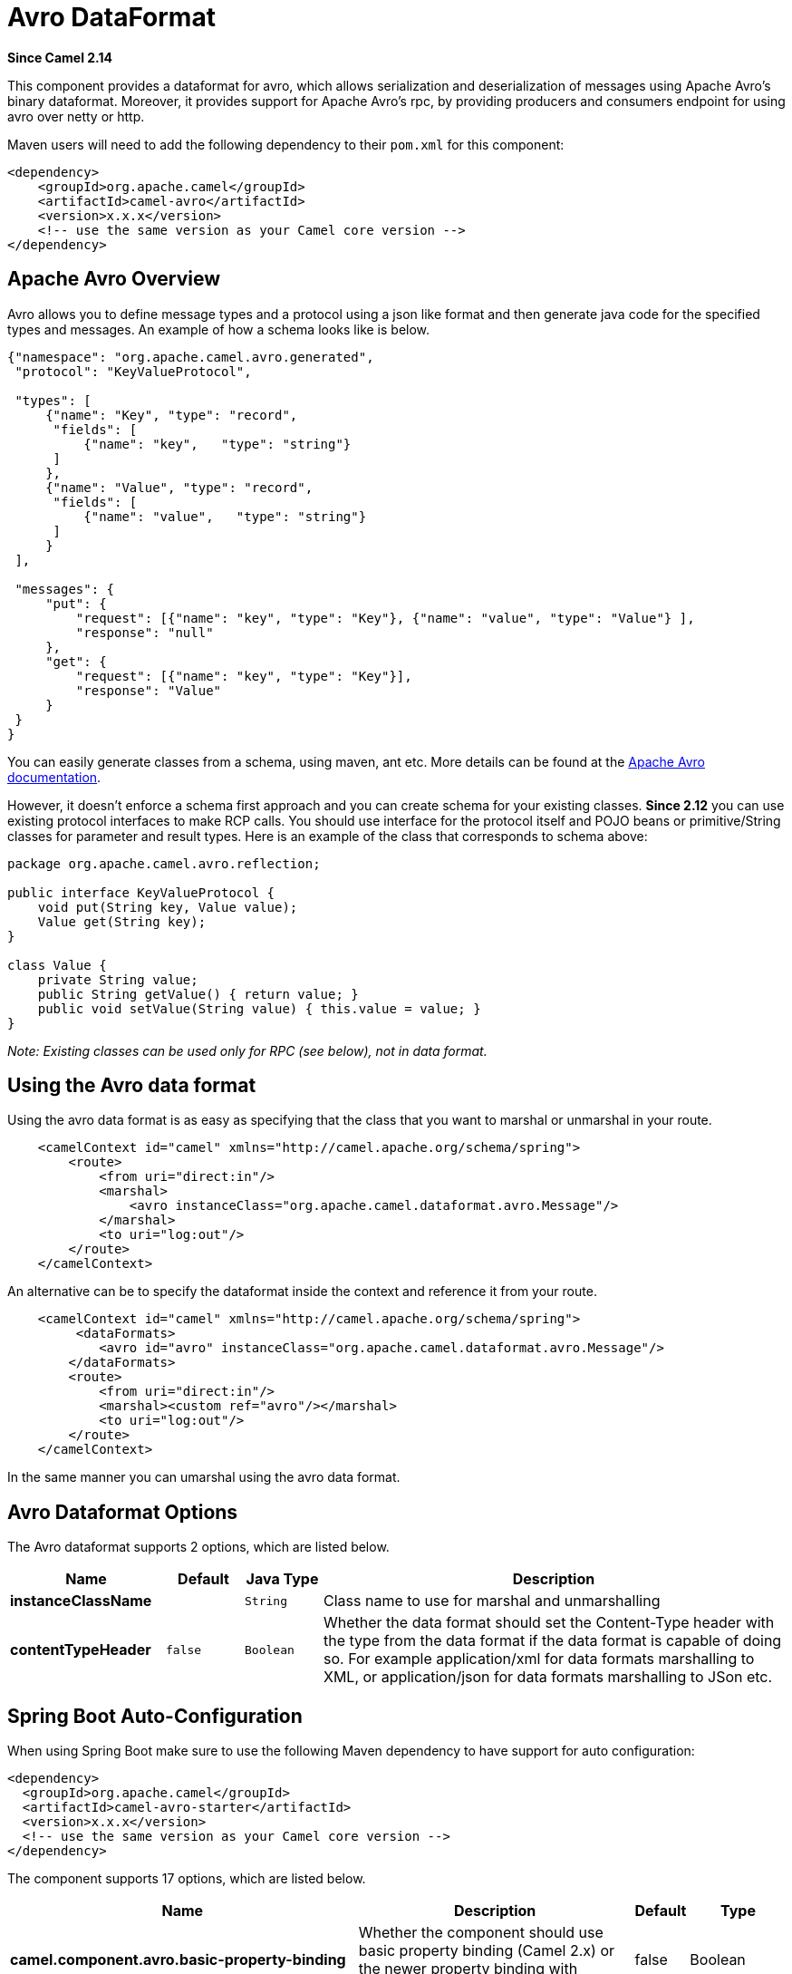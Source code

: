 [[avro-dataformat]]
= Avro DataFormat

*Since Camel 2.14*

This component provides a dataformat for avro, which allows
serialization and deserialization of messages using Apache Avro's binary
dataformat. Moreover, it provides support for Apache Avro's rpc, by
providing producers and consumers endpoint for using avro over netty or
http.

Maven users will need to add the following dependency to their `pom.xml`
for this component:

[source,xml]
------------------------------------------------------------
<dependency>
    <groupId>org.apache.camel</groupId>
    <artifactId>camel-avro</artifactId>
    <version>x.x.x</version>
    <!-- use the same version as your Camel core version -->
</dependency>
------------------------------------------------------------

== Apache Avro Overview

Avro allows you to define message types and a protocol using a json like
format and then generate java code for the specified types and messages.
An example of how a schema looks like is below.

[source,xml]
------------------------------------------------------------------------------------------
{"namespace": "org.apache.camel.avro.generated",
 "protocol": "KeyValueProtocol",

 "types": [
     {"name": "Key", "type": "record",
      "fields": [
          {"name": "key",   "type": "string"}
      ]
     },
     {"name": "Value", "type": "record",
      "fields": [
          {"name": "value",   "type": "string"}
      ]
     }
 ],

 "messages": {
     "put": {
         "request": [{"name": "key", "type": "Key"}, {"name": "value", "type": "Value"} ],
         "response": "null"
     },
     "get": {
         "request": [{"name": "key", "type": "Key"}],
         "response": "Value"
     }
 }
}
------------------------------------------------------------------------------------------

You can easily generate classes from a schema, using maven, ant etc.
More details can be found at the
http://avro.apache.org/docs/current/[Apache Avro documentation].

However, it doesn't enforce a schema first approach and you can create
schema for your existing classes. *Since 2.12* you can use existing
protocol interfaces to make RCP calls. You should use interface for the
protocol itself and POJO beans or primitive/String classes for parameter
and result types. Here is an example of the class that corresponds to
schema above:

[source,java]
--------------------------------------------------------------
package org.apache.camel.avro.reflection;

public interface KeyValueProtocol {
    void put(String key, Value value);
    Value get(String key);
}

class Value {
    private String value;
    public String getValue() { return value; }
    public void setValue(String value) { this.value = value; }
}
--------------------------------------------------------------

_Note: Existing classes can be used only for RPC (see below), not in
data format._

== Using the Avro data format

Using the avro data format is as easy as specifying that the class that
you want to marshal or unmarshal in your route.

[source,xml]
--------------------------------------------------------------------------------
    <camelContext id="camel" xmlns="http://camel.apache.org/schema/spring">
        <route>
            <from uri="direct:in"/>
            <marshal>
                <avro instanceClass="org.apache.camel.dataformat.avro.Message"/>
            </marshal>
            <to uri="log:out"/>
        </route>
    </camelContext>
--------------------------------------------------------------------------------

An alternative can be to specify the dataformat inside the context and
reference it from your route.

[source,xml]
--------------------------------------------------------------------------------------
    <camelContext id="camel" xmlns="http://camel.apache.org/schema/spring">
         <dataFormats>
            <avro id="avro" instanceClass="org.apache.camel.dataformat.avro.Message"/>
        </dataFormats>
        <route>
            <from uri="direct:in"/>
            <marshal><custom ref="avro"/></marshal>
            <to uri="log:out"/>
        </route>
    </camelContext>
--------------------------------------------------------------------------------------

In the same manner you can umarshal using the avro data format.


== Avro Dataformat Options

// dataformat options: START
The Avro dataformat supports 2 options, which are listed below.



[width="100%",cols="2s,1m,1m,6",options="header"]
|===
| Name | Default | Java Type | Description
| instanceClassName |  | String | Class name to use for marshal and unmarshalling
| contentTypeHeader | false | Boolean | Whether the data format should set the Content-Type header with the type from the data format if the data format is capable of doing so. For example application/xml for data formats marshalling to XML, or application/json for data formats marshalling to JSon etc.
|===
// dataformat options: END
// spring-boot-auto-configure options: START
== Spring Boot Auto-Configuration

When using Spring Boot make sure to use the following Maven dependency to have support for auto configuration:

[source,xml]
----
<dependency>
  <groupId>org.apache.camel</groupId>
  <artifactId>camel-avro-starter</artifactId>
  <version>x.x.x</version>
  <!-- use the same version as your Camel core version -->
</dependency>
----


The component supports 17 options, which are listed below.



[width="100%",cols="2,5,^1,2",options="header"]
|===
| Name | Description | Default | Type
| *camel.component.avro.basic-property-binding* | Whether the component should use basic property binding (Camel 2.x) or the newer property binding with additional capabilities | false | Boolean
| *camel.component.avro.bridge-error-handler* | Allows for bridging the consumer to the Camel routing Error Handler, which mean any exceptions occurred while the consumer is trying to pickup incoming messages, or the likes, will now be processed as a message and handled by the routing Error Handler. By default the consumer will use the org.apache.camel.spi.ExceptionHandler to deal with exceptions, that will be logged at WARN or ERROR level and ignored. | false | Boolean
| *camel.component.avro.configuration.host* | Hostname to use |  | String
| *camel.component.avro.configuration.message-name* | The name of the message to send. |  | String
| *camel.component.avro.configuration.port* | Port number to use |  | Integer
| *camel.component.avro.configuration.protocol* | Avro protocol to use |  | Protocol
| *camel.component.avro.configuration.protocol-class-name* | Avro protocol to use defined by the FQN class name |  | String
| *camel.component.avro.configuration.protocol-location* | Avro protocol location |  | String
| *camel.component.avro.configuration.reflection-protocol* | If protocol object provided is reflection protocol. Should be used only with protocol parameter because for protocolClassName protocol type will be auto detected | false | Boolean
| *camel.component.avro.configuration.single-parameter* | If true, consumer parameter won't be wrapped into array. Will fail if protocol specifies more then 1 parameter for the message | false | Boolean
| *camel.component.avro.configuration.transport* | Transport to use, can be either http or netty |  | AvroTransport
| *camel.component.avro.configuration.uri-authority* | Authority to use (username and password) |  | String
| *camel.component.avro.enabled* | Enable avro component | true | Boolean
| *camel.component.avro.lazy-start-producer* | Whether the producer should be started lazy (on the first message). By starting lazy you can use this to allow CamelContext and routes to startup in situations where a producer may otherwise fail during starting and cause the route to fail being started. By deferring this startup to be lazy then the startup failure can be handled during routing messages via Camel's routing error handlers. Beware that when the first message is processed then creating and starting the producer may take a little time and prolong the total processing time of the processing. | false | Boolean
| *camel.dataformat.avro.content-type-header* | Whether the data format should set the Content-Type header with the type from the data format if the data format is capable of doing so. For example application/xml for data formats marshalling to XML, or application/json for data formats marshalling to JSon etc. | false | Boolean
| *camel.dataformat.avro.enabled* | Enable avro dataformat | true | Boolean
| *camel.dataformat.avro.instance-class-name* | Class name to use for marshal and unmarshalling |  | String
|===
// spring-boot-auto-configure options: END
ND
